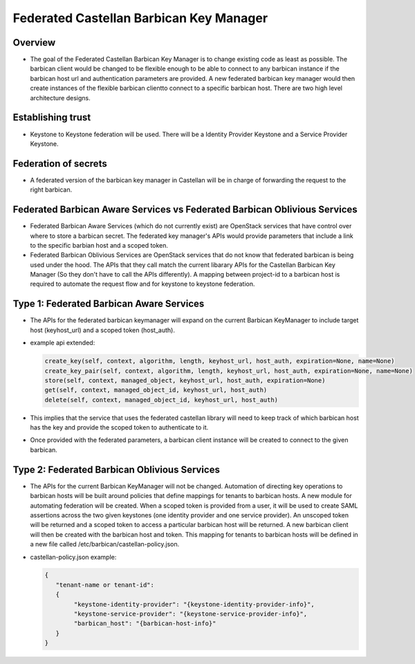 ========================================
Federated Castellan Barbican Key Manager
========================================

Overview
========
* The goal of the Federated Castellan Barbican Key Manager is to change existing code
  as least as possible. The barbican client would be changed to be flexible
  enough to be able to connect to any barbican instance if the barbican host url and 
  authentication parameters are provided. A new federated barbican key manager would then create
  instances of the flexible barbican clientto connect to a specific barbican host.
  There are two high level architecture designs.

Establishing trust
==================
* Keystone to Keystone federation will be used. There will be a Identity Provider
  Keystone and a Service Provider Keystone. 

Federation of secrets
=====================
* A federated version of the barbican key manager in Castellan 
  will be in charge of forwarding the request to the right barbican. 

Federated Barbican Aware Services vs Federated Barbican Oblivious Services
==========================================================================================
* Federated Barbican Aware Services (which do not currently exist) are OpenStack services that have
  control over where to store a barbican secret. The federated key manager's APIs
  would provide parameters that include a link to the specific barbian 
  host and a scoped token.

* Federated Barbican Oblivious Services are OpenStack services that do not know that
  federated barbican is being used under the hood. The APIs that they call
  match the current libarary APIs for the Castellan Barbican Key Manager (So they don't
  have to call the APIs differently). A mapping between project-id to a barbican host is
  required to automate the request flow and for keystone to keystone federation.

Type 1: Federated Barbican Aware Services
=================================================
* The APIs for the federated barbican keymanager will expand on the current Barbican KeyManager 
  to include target host (keyhost_url) and a scoped token (host_auth).

* example api extended:

  .. code-block:: python

    create_key(self, context, algorithm, length, keyhost_url, host_auth, expiration=None, name=None)
    create_key_pair(self, context, algorithm, length, keyhost_url, host_auth, expiration=None, name=None)
    store(self, context, managed_object, keyhost_url, host_auth, expiration=None)
    get(self, context, managed_object_id, keyhost_url, host_auth)
    delete(self, context, managed_object_id, keyhost_url, host_auth)

*  This implies that the service that uses the federated castellan library will need to keep
   track of which barbican host has the key and provide the scoped token to authenticate to it.

*  Once provided with the federated parameters, a barbican client instance will be created
   to connect to the given barbican.


.. image:: images/federatedawareservices.jpg

Type 2: Federated Barbican Oblivious Services
=====================================================
*  The APIs for the current Barbican KeyManager will not be changed. Automation of directing
   key operations to barbican hosts will be built around policies that define mappings for
   tenants to barbican hosts. A new module for automating federation will be created. 
   When a scoped token is provided from a user, it will be used to create SAML assertions
   across the two given keystones (one identity provider and one service provider). An
   unscoped token will be returned and a scoped token to access a particular barbican 
   host will be returned. A new barbican client will then be created with the barbican host
   and token. This mapping for tenants to barbican hosts will be defined in
   a new file called /etc/barbican/castellan-policy.json. 

* castellan-policy.json example: 

  .. code-block:: JSON
  
    {   
       "tenant-name or tenant-id":
       { 
            "keystone-identity-provider": "{keystone-identity-provider-info}",
            "keystone-service-provider": "{keystone-service-provider-info}",
            "barbican_host": "{barbican-host-info}"
       }
    }

.. image:: images/federatedobliviousservices.jpg
